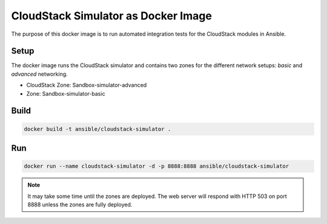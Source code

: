 CloudStack Simulator as Docker Image
====================================

The purpose of this docker image is to run automated integration tests for the CloudStack modules in Ansible.

Setup
-----

The docker image runs the CloudStack simulator and contains two zones for the different network setups: `basic` and `advanced` networking.

- CloudStack Zone: Sandbox-simulator-advanced
- Zone: Sandbox-simulator-basic

Build
-----

.. code-block:: shell

    docker build -t ansible/cloudstack-simulator .

Run
---

.. code-block:: shell

    docker run --name cloudstack-simulator -d -p 8888:8888 ansible/cloudstack-simulator


.. Note::

    It may take some time until the zones are deployed. The web server will respond with HTTP 503 on port 8888 unless the zones are fully deployed.
